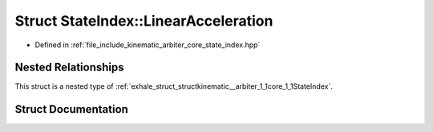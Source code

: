 .. _exhale_struct_structkinematic__arbiter_1_1core_1_1StateIndex_1_1LinearAcceleration:

Struct StateIndex::LinearAcceleration
=====================================

- Defined in :ref:`file_include_kinematic_arbiter_core_state_index.hpp`


Nested Relationships
--------------------

This struct is a nested type of :ref:`exhale_struct_structkinematic__arbiter_1_1core_1_1StateIndex`.


Struct Documentation
--------------------


.. doxygenstruct:: kinematic_arbiter::core::StateIndex::LinearAcceleration
   :project: KinematicArbiter
   :members:
   :protected-members:
   :undoc-members:
